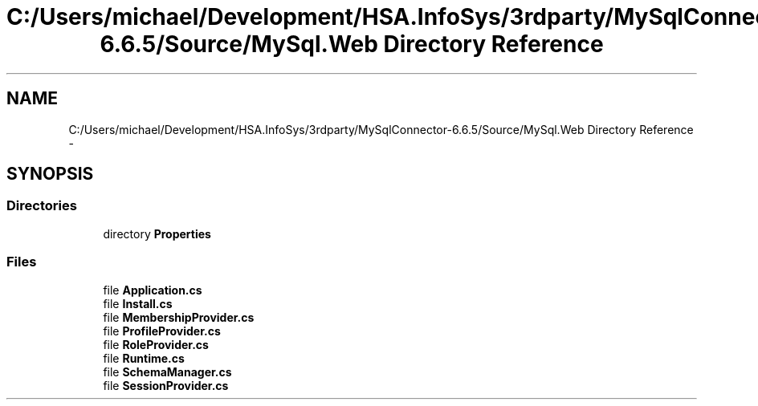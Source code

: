 .TH "C:/Users/michael/Development/HSA.InfoSys/3rdparty/MySqlConnector-6.6.5/Source/MySql.Web Directory Reference" 3 "Fri Jul 5 2013" "Version 1.0" "HSA.InfoSys" \" -*- nroff -*-
.ad l
.nh
.SH NAME
C:/Users/michael/Development/HSA.InfoSys/3rdparty/MySqlConnector-6.6.5/Source/MySql.Web Directory Reference \- 
.SH SYNOPSIS
.br
.PP
.SS "Directories"

.in +1c
.ti -1c
.RI "directory \fBProperties\fP"
.br
.in -1c
.SS "Files"

.in +1c
.ti -1c
.RI "file \fBApplication\&.cs\fP"
.br
.ti -1c
.RI "file \fBInstall\&.cs\fP"
.br
.ti -1c
.RI "file \fBMembershipProvider\&.cs\fP"
.br
.ti -1c
.RI "file \fBProfileProvider\&.cs\fP"
.br
.ti -1c
.RI "file \fBRoleProvider\&.cs\fP"
.br
.ti -1c
.RI "file \fBRuntime\&.cs\fP"
.br
.ti -1c
.RI "file \fBSchemaManager\&.cs\fP"
.br
.ti -1c
.RI "file \fBSessionProvider\&.cs\fP"
.br
.in -1c
